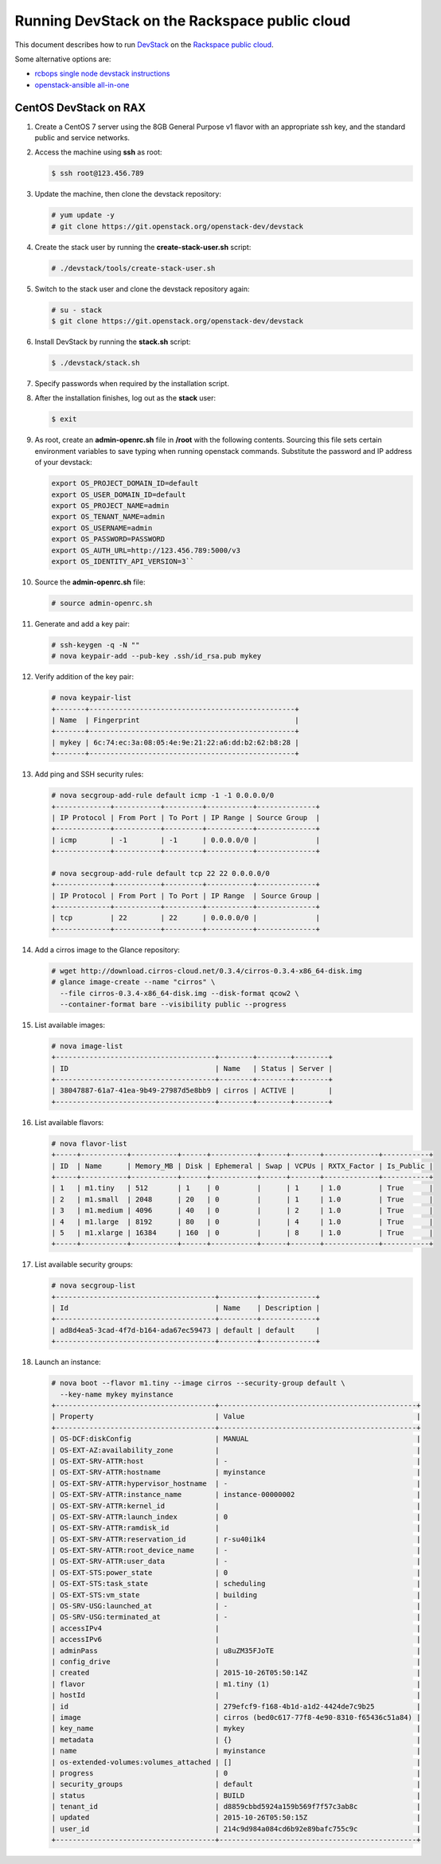 ==============================================
Running DevStack on the Rackspace public cloud
==============================================

This document describes how to run
`DevStack <http://docs.openstack.org/developer/devstack/>`_ on the
`Rackspace public cloud <https://mycloud.rackspace.com/>`_.

Some alternative options are:

- `rcbops single node devstack instructions
  <https://ssl.rcbops.com/mediawiki/index.php/Single_node_devstack>`_
- `openstack-ansible all-in-one
  <http://docs.openstack.org/developer/openstack-ansible/developer-docs/quickstart-aio.html>`_

CentOS DevStack on RAX
~~~~~~~~~~~~~~~~~~~~~~

#. Create a CentOS 7 server using the 8GB General Purpose v1 flavor
   with an appropriate ssh key, and the standard public and service
   networks.

#. Access the machine using **ssh** as root:

   .. code::

      $ ssh root@123.456.789

#. Update the machine, then clone the devstack repository:

   .. code::

      # yum update -y
      # git clone https://git.openstack.org/openstack-dev/devstack

#. Create the stack user by running the **create-stack-user.sh**
   script:

   .. code::

      # ./devstack/tools/create-stack-user.sh

#. Switch to the stack user and clone the devstack repository again:

   .. code::

      # su - stack
      $ git clone https://git.openstack.org/openstack-dev/devstack

#. Install DevStack by running the **stack.sh** script:

   .. code::

      $ ./devstack/stack.sh

#. Specify passwords when required by the installation script.

#. After the installation finishes, log out as the **stack** user:

   .. code::

      $ exit

#. As root, create an **admin-openrc.sh** file in **/root** with the
   following contents. Sourcing this file sets certain environment
   variables to save typing when running openstack commands. Substitute
   the password and IP address of your devstack:

   .. code::

      export OS_PROJECT_DOMAIN_ID=default
      export OS_USER_DOMAIN_ID=default
      export OS_PROJECT_NAME=admin
      export OS_TENANT_NAME=admin
      export OS_USERNAME=admin
      export OS_PASSWORD=PASSWORD
      export OS_AUTH_URL=http://123.456.789:5000/v3
      export OS_IDENTITY_API_VERSION=3``

#. Source the **admin-openrc.sh** file:

   .. code::

      # source admin-openrc.sh

#. Generate and add a key pair:

   .. code::

      # ssh-keygen -q -N ""
      # nova keypair-add --pub-key .ssh/id_rsa.pub mykey

#. Verify addition of the key pair:

   .. code::

      # nova keypair-list
      +-------+-------------------------------------------------+
      | Name  | Fingerprint                                     |
      +-------+-------------------------------------------------+
      | mykey | 6c:74:ec:3a:08:05:4e:9e:21:22:a6:dd:b2:62:b8:28 |
      +-------+-------------------------------------------------+

#. Add ping and SSH security rules:

   .. code::

      # nova secgroup-add-rule default icmp -1 -1 0.0.0.0/0
      +-------------+-----------+---------+-----------+--------------+
      | IP Protocol | From Port | To Port | IP Range | Source Group  |
      +-------------+-----------+---------+-----------+--------------+
      | icmp        | -1        | -1      | 0.0.0.0/0 |              |
      +-------------+-----------+---------+-----------+--------------+

      # nova secgroup-add-rule default tcp 22 22 0.0.0.0/0
      +-------------+-----------+---------+-----------+--------------+
      | IP Protocol | From Port | To Port | IP Range  | Source Group |
      +-------------+-----------+---------+-----------+--------------+
      | tcp         | 22        | 22      | 0.0.0.0/0 |              |
      +-------------+-----------+---------+-----------+--------------+

#. Add a cirros image to the Glance repository:

   .. code::

      # wget http://download.cirros-cloud.net/0.3.4/cirros-0.3.4-x86_64-disk.img
      # glance image-create --name "cirros" \
        --file cirros-0.3.4-x86_64-disk.img --disk-format qcow2 \
        --container-format bare --visibility public --progress

#. List available images:

   .. code::

      # nova image-list
      +--------------------------------------+--------+--------+--------+
      | ID                                   | Name   | Status | Server |
      +--------------------------------------+--------+--------+--------+
      | 38047887-61a7-41ea-9b49-27987d5e8bb9 | cirros | ACTIVE |        |
      +--------------------------------------+--------+--------+--------+

#. List available flavors:

   .. code::

      # nova flavor-list
      +-----+-----------+-----------+------+-----------+------+-------+-------------+-----------+
      | ID  | Name      | Memory_MB | Disk | Ephemeral | Swap | VCPUs | RXTX_Factor | Is_Public |
      +-----+-----------+-----------+------+-----------+------+-------+-------------+-----------+
      | 1   | m1.tiny   | 512       | 1    | 0         |      | 1     | 1.0         | True      |
      | 2   | m1.small  | 2048      | 20   | 0         |      | 1     | 1.0         | True      |
      | 3   | m1.medium | 4096      | 40   | 0         |      | 2     | 1.0         | True      |
      | 4   | m1.large  | 8192      | 80   | 0         |      | 4     | 1.0         | True      |
      | 5   | m1.xlarge | 16384     | 160  | 0         |      | 8     | 1.0         | True      |
      +-----+-----------+-----------+------+-----------+------+-------+-------------+-----------+

#. List available security groups:

   .. code::

      # nova secgroup-list
      +--------------------------------------+---------+-------------+
      | Id                                   | Name    | Description |
      +--------------------------------------+---------+-------------+
      | ad8d4ea5-3cad-4f7d-b164-ada67ec59473 | default | default     |
      +--------------------------------------+---------+-------------+

#. Launch an instance:

   .. code::

      # nova boot --flavor m1.tiny --image cirros --security-group default \
        --key-name mykey myinstance
      +--------------------------------------+-----------------------------------------------+
      | Property                             | Value                                         |
      +--------------------------------------+-----------------------------------------------+
      | OS-DCF:diskConfig                    | MANUAL                                        |
      | OS-EXT-AZ:availability_zone          |                                               |
      | OS-EXT-SRV-ATTR:host                 | -                                             |
      | OS-EXT-SRV-ATTR:hostname             | myinstance                                    |
      | OS-EXT-SRV-ATTR:hypervisor_hostname  | -                                             |
      | OS-EXT-SRV-ATTR:instance_name        | instance-00000002                             |
      | OS-EXT-SRV-ATTR:kernel_id            |                                               |
      | OS-EXT-SRV-ATTR:launch_index         | 0                                             |
      | OS-EXT-SRV-ATTR:ramdisk_id           |                                               |
      | OS-EXT-SRV-ATTR:reservation_id       | r-su40i1k4                                    |
      | OS-EXT-SRV-ATTR:root_device_name     | -                                             |
      | OS-EXT-SRV-ATTR:user_data            | -                                             |
      | OS-EXT-STS:power_state               | 0                                             |
      | OS-EXT-STS:task_state                | scheduling                                    |
      | OS-EXT-STS:vm_state                  | building                                      |
      | OS-SRV-USG:launched_at               | -                                             |
      | OS-SRV-USG:terminated_at             | -                                             |
      | accessIPv4                           |                                               |
      | accessIPv6                           |                                               |
      | adminPass                            | u8uZM35FJoTE                                  |
      | config_drive                         |                                               |
      | created                              | 2015-10-26T05:50:14Z                          |
      | flavor                               | m1.tiny (1)                                   |
      | hostId                               |                                               |
      | id                                   | 279efcf9-f168-4b1d-a1d2-4424de7c9b25          |
      | image                                | cirros (bed0c617-77f8-4e90-8310-f65436c51a84) |
      | key_name                             | mykey                                         |
      | metadata                             | {}                                            |
      | name                                 | myinstance                                    |
      | os-extended-volumes:volumes_attached | []                                            |
      | progress                             | 0                                             |
      | security_groups                      | default                                       |
      | status                               | BUILD                                         |
      | tenant_id                            | d8859cbbd5924a159b569f7f57c3ab8c              |
      | updated                              | 2015-10-26T05:50:15Z                          |
      | user_id                              | 214c9d984a084cd6b92e89bafc755c9c              |
      +--------------------------------------+-----------------------------------------------+
